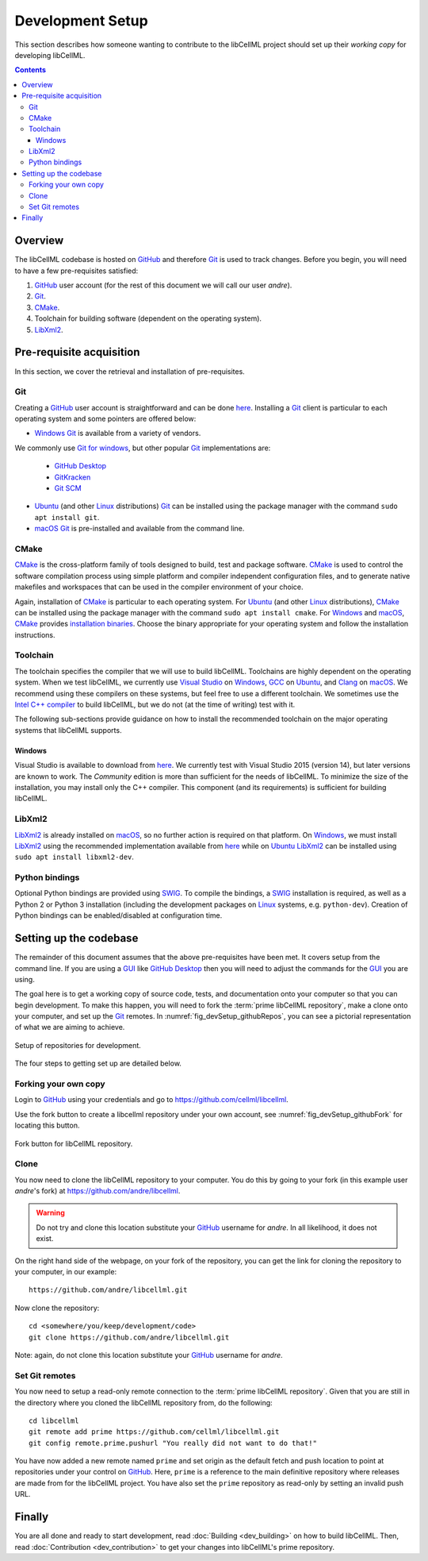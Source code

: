 .. Developer Setup for libCellML

=================
Development Setup
=================

This section describes how someone wanting to contribute to the libCellML project should set up their *working copy* for developing libCellML.

.. contents::

Overview
========

The libCellML codebase is hosted on `GitHub <https://github.com/>`_ and therefore `Git <https://git-scm.com/>`_ is used to track changes. Before you begin, you will need to have a few pre-requisites satisfied:

1. `GitHub <https://github.com/>`_ user account (for the rest of this document we will call our user *andre*).
#. `Git <https://git-scm.com/>`_.
#. `CMake <https://cmake.org/>`_.
#. Toolchain for building software (dependent on the operating system).
#. `LibXml2 <http://xmlsoft.org/>`_.

Pre-requisite acquisition
=========================

In this section, we cover the retrieval and installation of pre-requisites.

Git
---

Creating a `GitHub <https://github.com/>`_ user account is straightforward and can be done `here <https://github.com/join>`_.
Installing a `Git <https://git-scm.com/>`_ client is particular to each operating system and some pointers are offered below:

* `Windows <https://en.wikipedia.org/wiki/Microsoft_Windows>`_ `Git <https://git-scm.com/>`_ is available from a variety of vendors.
We commonly use `Git for windows <http://gitforwindows.org/>`_, but other popular `Git <https://git-scm.com/>`_ implementations are:

  - `GitHub Desktop <https://desktop.github.com/>`_
  - `GitKracken <https://www.gitkraken.com/>`_
  - `Git SCM <https://git-scm.com/>`_

* `Ubuntu <https://en.wikipedia.org/wiki/Ubuntu>`_ (and other `Linux <https://en.wikipedia.org/wiki/Linux>`_ distributions) `Git <https://git-scm.com/>`_ can be installed using the package manager with the command ``sudo apt install git``.
* `macOS <https://en.wikipedia.org/wiki/MacOS>`_ `Git <https://git-scm.com/>`_ is pre-installed and available from the command line.

CMake
-----

`CMake <https://cmake.org/>`_ is the cross-platform family of tools designed to build, test and package software.
`CMake <https://cmake.org/>`_ is used to control the software compilation process using simple platform and compiler independent configuration files, and to generate native makefiles and workspaces that can be used in the compiler environment of your choice.

Again, installation of `CMake <https://cmake.org/>`_ is particular to each operating system.
For `Ubuntu <https://en.wikipedia.org/wiki/Ubuntu>`_ (and other `Linux <https://en.wikipedia.org/wiki/Linux>`_ distributions), `CMake <https://cmake.org/>`_ can be installed using the package manager with the command ``sudo apt install cmake``.
For `Windows <https://en.wikipedia.org/wiki/Microsoft_Windows>`_ and `macOS <https://en.wikipedia.org/wiki/MacOS>`_, `CMake <https://cmake.org/>`_ provides `installation binaries <https://cmake.org/download/>`_.
Choose the binary appropriate for your operating system and follow the installation instructions.

Toolchain
---------

The toolchain specifies the compiler that we will use to build libCellML.
Toolchains are highly dependent on the operating system.
When we test libCellML, we currently use `Visual Studio <https://visualstudio.microsoft.com/downloads/>`_ on `Windows <https://en.wikipedia.org/wiki/Microsoft_Windows>`_, `GCC <https://gcc.gnu.org/>`_ on `Ubuntu <https://en.wikipedia.org/wiki/Ubuntu>`_, and `Clang <https://clang.llvm.org/>`_ on `macOS <https://en.wikipedia.org/wiki/MacOS>`_.
We recommend using these compilers on these systems, but feel free to use a different toolchain.
We sometimes use the `Intel C++ compiler <https://software.intel.com/en-us/c-compilers>`_ to build libCellML, but we do not (at the time of writing) test with it.

The following sub-sections provide guidance on how to install the recommended toolchain on the major operating systems that libCellML supports.

Windows
+++++++

Visual Studio is available to download from `here <https://visualstudio.microsoft.com/downloads/>`_.
We currently test with Visual Studio 2015 (version 14), but later versions are known to work.
The *Community* edition is more than sufficient for the needs of libCellML.
To minimize the size of the installation, you may install only the C++ compiler.
This component (and its requirements) is sufficient for building libCellML.

LibXml2
-------

`LibXml2 <http://xmlsoft.org/>`_ is already installed on `macOS <https://en.wikipedia.org/wiki/MacOS>`_, so no further action is required on that platform.
On `Windows <https://en.wikipedia.org/wiki/Microsoft_Windows>`_, we must install `LibXml2 <http://xmlsoft.org/>`_ using the recommended implementation available from `here <https://github.com/OpenCMISS-Dependencies/libxml2/releases>`_ while on `Ubuntu <https://en.wikipedia.org/wiki/Ubuntu>`_ `LibXml2 <http://xmlsoft.org/>`_ can be installed using ``sudo apt install libxml2-dev``.

Python bindings
---------------

Optional Python bindings are provided using `SWIG <http://www.swig.org/>`_.
To compile the bindings, a `SWIG <http://www.swig.org/>`_ installation is required, as well as a Python 2 or Python 3 installation (including the development packages on `Linux <https://en.wikipedia.org/wiki/Linux>`_ systems, e.g. ``python-dev``).
Creation of Python bindings can be enabled/disabled at configuration time.

Setting up the codebase
=======================

The remainder of this document assumes that the above pre-requisites have been met.
It covers setup from the command line.
If you are using a `GUI <https://en.wikipedia.org/wiki/Graphical_user_interface>`_ like `GitHub Desktop <https://desktop.github.com/>`_ then you will need to adjust the commands for the `GUI <https://en.wikipedia.org/wiki/Graphical_user_interface>`_ you are using.

The goal here is to get a working copy of source code, tests, and documentation onto your computer so that you can begin development.
To make this happen, you will need to fork the :term:`prime libCellML repository`, make a clone onto your computer, and set up the `Git <https://git-scm.com/>`_ remotes.
In :numref:`fig_devSetup_githubRepos`, you can see a pictorial representation of what we are aiming to achieve.

.. _fig_devSetup_githubRepos:

.. figure:: images/libCellMLProcesses-GitHubRepos.png
   :align: center
   :alt: Setup of Git repositories.

   Setup of repositories for development.

The four steps to getting set up are detailed below.

Forking your own copy
---------------------

Login to `GitHub <https://github.com/>`_ using your credentials and go to https://github.com/cellml/libcellml.

Use the fork button to create a libcellml repository under your own account, see :numref:`fig_devSetup_githubFork` for locating this button.

.. _fig_devSetup_githubFork:

.. figure:: images/libCellMLProcesses-GitHubForkButton.png
   :align: center
   :alt: Fork button of libCellML repository.

   Fork button for libCellML repository.

Clone
-----

You now need to clone the libCellML repository to your computer.
You do this by going to your fork (in this example user *andre*'s fork) at https://github.com/andre/libcellml.

.. warning::

   Do not try and clone this location substitute your `GitHub <https://github.com/>`_ username for *andre*.
   In all likelihood, it does not exist.

On the right hand side of the webpage, on your fork of the repository, you can get the link for cloning the repository to your computer, in our example::

  https://github.com/andre/libcellml.git

Now clone the repository::

  cd <somewhere/you/keep/development/code>
  git clone https://github.com/andre/libcellml.git

Note: again, do not clone this location substitute your `GitHub <https://github.com/>`_ username for *andre*.

Set Git remotes
---------------

You now need to setup a read-only remote connection to the :term:`prime libCellML repository`.
Given that you are still in the directory where you cloned the libCellML repository from, do the following::

  cd libcellml
  git remote add prime https://github.com/cellml/libcellml.git
  git config remote.prime.pushurl "You really did not want to do that!"

You have now added a new remote named ``prime`` and set origin as the default fetch and push location to point at repositories under your control on `GitHub <https://github.com/>`_.
Here, ``prime`` is a reference to the main definitive repository where releases are made from for the libCellML project.
You have also set the ``prime`` repository as read-only by setting an invalid push URL.

Finally
=======

You are all done and ready to start development, read :doc:`Building <dev_building>` on how to build libCellML.
Then, read :doc:`Contribution <dev_contribution>` to get your changes into libCellML's prime repository.
